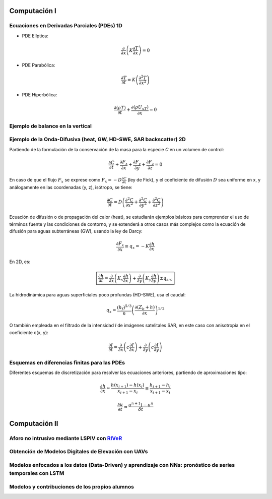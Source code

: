 Computación I
=============

Ecuaciones en Derivadas Parciales (PDEs) 1D
-------------------------------------------

* PDE Elíptica:

.. math::

  \frac{\partial }{\partial x} \left(K \frac{\partial T }{\partial x}\right)=0

* PDE Parabólica:

.. math::

  \frac{\partial T}{\partial t}= K\left( \frac{\partial^2 T }{\partial x^2}\right)


* PDE Hiperbólica:

.. math::

  \frac{\partial (\rho T)}{\partial t}+\frac{\partial (\rho U_xT) }{\partial x}=0

Ejemplo de balance en la vertical
---------------------------------

Ejemplo de la Onda-Difusiva (heat, GW, HD-SWE, SAR backscatter) 2D
------------------------------------------------------------------
Partiendo de la formulación de la conservación de la masa para la especie *C* en un volumen de control:

.. math::

  \frac{\partial C}{\partial t}+ \frac{\partial F_x}{\partial x}+ \frac{\partial F_y}{\partial y}+ \frac{\partial F_z}{\partial z}=0

En caso de que el flujo :math:`F_x` se exprese como :math:`F_x=-D\frac{\partial C}{\partial x}`  (ley de Fick),
y el coeficiente de difusión :math:`D` sea uniforme en x, y análogamente en las coordenadas (y, z), isótropo, se tiene:

.. math::

  \frac{\partial C}{\partial t}= D \left(\frac{\partial^2 C}{\partial x^2}+ \frac{\partial^2 C}{\partial y^2}+ \frac{\partial^2 C}{\partial z^2}\right)

Ecuación de difusión o de propagación del calor (heat), se estudiarán ejemplos básicos para comprender el uso de términos fuente y las condiciones de contorno,
y se extenderá a otros casos más complejos como la ecuación de difusión para aguas subterráneas (GW), usando la ley de Darcy: 

.. math::

  \frac{\partial F_x}{\partial x} \equiv q_x = -K  \frac{\partial h}{\partial x}

En 2D, es:

.. math::

 \boxed{ \frac{\partial h}{\partial t}=\frac{\partial }{\partial x}  \left( K_x \frac{\partial h}{\partial x} \right) + \frac{\partial }{\partial y}  \left( K_y \frac{\partial h}{\partial y} \right) \pm q_{src}}

La hidrodinámica para aguas superficiales poco profundas (HD-SWE), usa el caudal:

.. math::

 q_x =  \frac{(h_f)^{5/3}}{n} \left(\frac{\partial(Z_b+h)}{\partial x}\right)^{1/2}  

O también empleada en el filtrado de la intensidad *I* de imágenes satelitales SAR, en este caso con anisotropía en el coeficiente c(x, y):

.. math::

  \frac{\partial I}{\partial t}= \frac{\partial}{\partial x} \left(c \frac{\partial I}{\partial x}\right) + \frac{\partial}{\partial y} \left(c \frac{\partial I}{\partial y}\right) 

Esquemas en diferencias finitas para las PDEs
---------------------------------------------

Diferentes esquemas de discretización para resolver las ecuaciones anteriores, partiendo de aproximaciones tipo:

.. math::

  \frac{\partial h}{\partial x} \approx \frac{h(x_{i+1})-h(x_i)}{x_{i+1} - x_i} \equiv \frac{h_{i+1}-h_i}{x_{i+1} - x_i}

  \frac{\partial u}{\partial t} \approx \frac{u^{n+1})-u^n}{\delta t}





Computación II
==============

Aforo no intrusivo mediante LSPIV con `RIVeR <https://riverdischarge.blogspot.com>`_
-------------------------------------------------------------------------------------

Obtención de Modelos Digitales de Elevación con UAVs
----------------------------------------------------


Modelos enfocados a los datos (Data-Driven) y aprendizaje con NNs: pronóstico de series temporales con LSTM
-----------------------------------------------------------------------------------------------------------

Modelos y contribuciones de los propios alumnos
-----------------------------------------------


